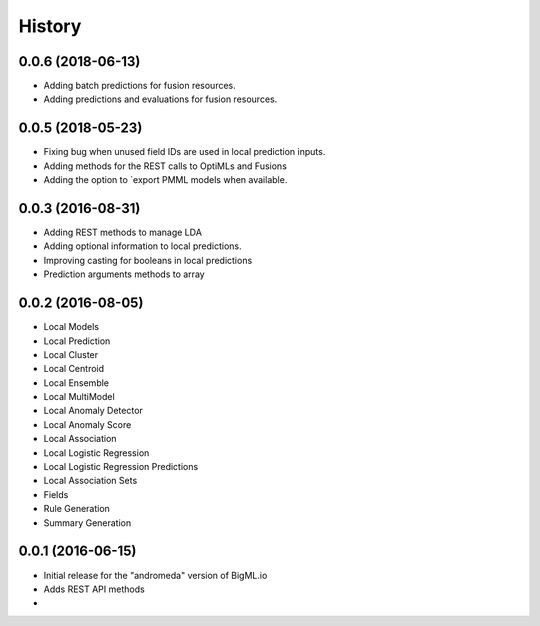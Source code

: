 .. :changelog:

History
-------
0.0.6 (2018-06-13)
~~~~~~~~~~~~~~~~~~
- Adding batch predictions for fusion resources.
- Adding predictions and evaluations for fusion resources.

0.0.5 (2018-05-23)
~~~~~~~~~~~~~~~~~~
- Fixing bug when unused field IDs are used in local prediction inputs.
- Adding methods for the REST calls to OptiMLs and Fusions
- Adding the option to `export PMML models when available.

0.0.3 (2016-08-31)
~~~~~~~~~~~~~~~~~~

- Adding REST methods to manage LDA
- Adding optional information to local predictions.
- Improving casting for booleans in local predictions
- Prediction arguments methods to array

0.0.2 (2016-08-05)
~~~~~~~~~~~~~~~~~~

- Local Models
- Local Prediction
- Local Cluster
- Local Centroid
- Local Ensemble
- Local MultiModel
- Local Anomaly Detector
- Local Anomaly Score
- Local Association
- Local Logistic Regression
- Local Logistic Regression Predictions
- Local Association Sets
- Fields
- Rule Generation
- Summary Generation

0.0.1 (2016-06-15)
~~~~~~~~~~~~~~~~~~

- Initial release for the "andromeda" version of BigML.io
- Adds REST API methods

- 
